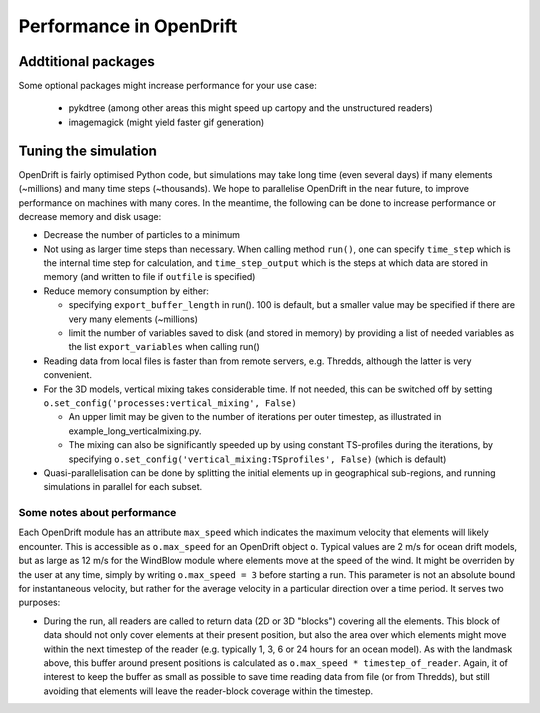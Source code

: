 Performance in OpenDrift
========================

Addtitional packages
--------------------

Some optional packages might increase performance for your use case:

  * pykdtree (among other areas this might speed up cartopy and the unstructured readers)
  * imagemagick (might yield faster gif generation)

Tuning the simulation
---------------------

OpenDrift is fairly optimised Python code, but simulations may take long time (even several days) if many elements (~millions) and many time steps (~thousands).
We hope to parallelise OpenDrift in the near future, to improve performance on machines with many cores. In the meantime, the following can be done to increase performance or decrease memory and disk usage:

* Decrease the number of particles to a minimum
* Not using as larger time steps than necessary. When calling method ``run()``, one can specify ``time_step`` which is the internal time step for calculation, and ``time_step_output`` which is the steps at which data are stored in memory (and written to file if ``outfile`` is specified)
* Reduce memory consumption by either:

  * specifying ``export_buffer_length`` in run(). 100 is default, but a smaller value may be specified if there are very many elements (~millions)
  * limit the number of variables saved to disk (and stored in memory) by providing a list of needed variables as the list ``export_variables`` when calling run()

* Reading data from local files is faster than from remote servers, e.g. Thredds, although the latter is very convenient.
* For the 3D models, vertical mixing takes considerable time. If not needed, this can be switched off by setting  ``o.set_config('processes:vertical_mixing', False)``

  * An upper limit may be given to the number of iterations per outer timestep, as illustrated in example_long_verticalmixing.py.
  * The mixing can also be significantly speeded up by using constant TS-profiles during the iterations, by specifying ``o.set_config('vertical_mixing:TSprofiles', False)`` (which is default)
* Quasi-parallelisation can be done by splitting the initial elements up in geographical sub-regions, and running simulations in parallel for each subset.


Some notes about performance
*******************************

Each OpenDrift module has an attribute ``max_speed`` which indicates the maximum velocity that elements will likely encounter. This is accessible as ``o.max_speed`` for an OpenDrift object ``o``. Typical values are 2 m/s for ocean drift models, but as large as 12 m/s for the WindBlow module where elements move at the speed of the wind. It might be overriden by the user at any time, simply by writing ``o.max_speed = 3`` before starting a run. This parameter is not an absolute bound for instantaneous velocity, but rather for the average velocity in a particular direction over a time period. It serves two purposes:

* During the run, all readers are called to return data (2D or 3D "blocks") covering all the elements. This block of data should not only cover elements at their present position, but also the area over which elements might move within the next timestep of the reader (e.g. typically 1, 3, 6 or 24 hours for an ocean model). As with the landmask above, this buffer around present positions is calculated as ``o.max_speed * timestep_of_reader``. Again, it of interest to keep the buffer as small as possible to save time reading data from file (or from Thredds), but still avoiding that elements will leave the reader-block coverage within the timestep.
